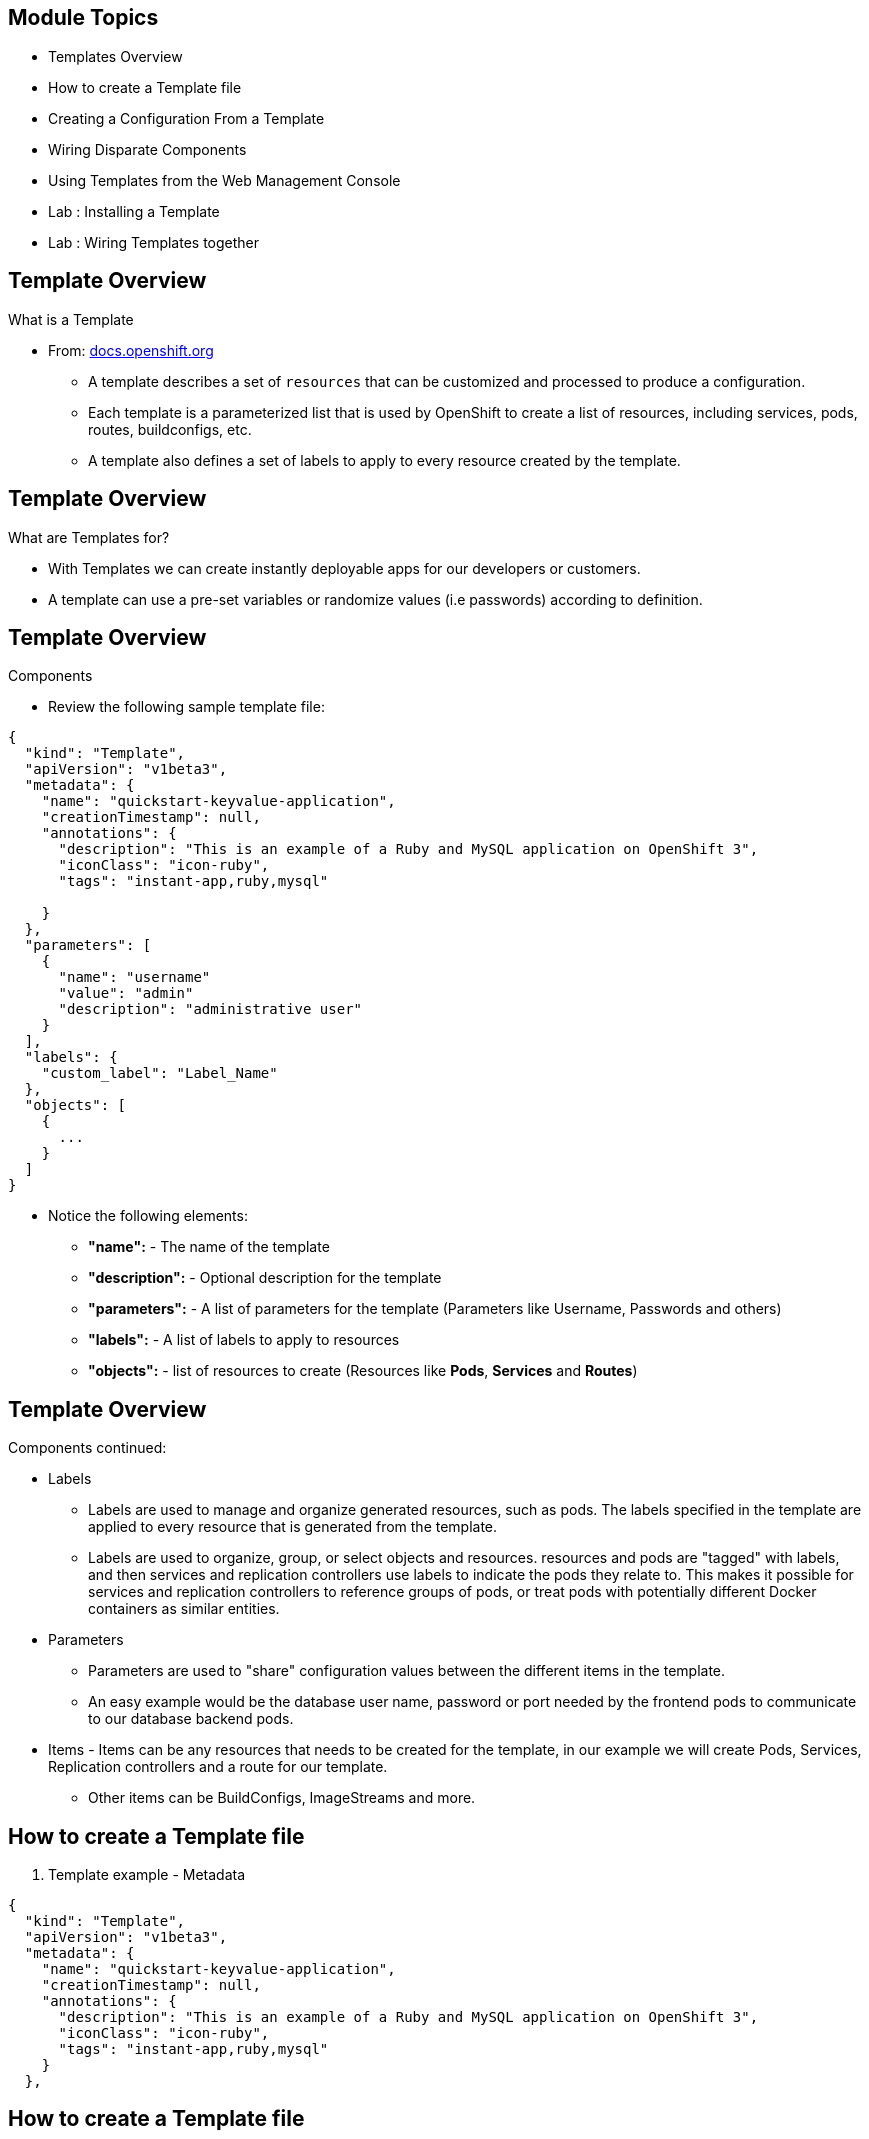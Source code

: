 
== &nbsp;
:noaudio:
:numbered!:

ifdef::revealjs_slideshow[]
[#cover,data-background-image="image/1156524-bg_redhat.png" data-background-color="#cc0000"]


[#cover-h1]
Red Hat OpenShift Enterprise Implementation

[#cover-h2]
Instant Apps and Templates

[#cover-logo]
image::{revealjs_cover_image}[]

endif::[]


== Module Topics
:noaudio:


* Templates Overview
* How to create a Template file
* Creating a Configuration From a Template
* Wiring Disparate Components
* Using Templates from the Web Management Console
* Lab	: Installing a Template
* Lab	: Wiring Templates together


ifdef::showScript[]

=== Transcript

* In this Module we will discuss the following topics:
** Templates Overview
** Templates Structure
** Wiring Disparate Components
** Using Templates from the Web Management Console

endif::showScript[]



== Template Overview
:noaudio:



.What is a Template

* From: link:http://docs.openshift.org/latest/dev_guide/templates.html[docs.openshift.org]
** A template describes a set of `resources` that can be customized and processed to produce a configuration.
** Each template is a parameterized list that is used by OpenShift to create a list of resources, including services, pods, routes, buildconfigs, etc.
** A template also defines a set of labels to apply to every resource created by the template.

ifdef::showScript[]

=== Transcript

* A template describes a set of `resources` that can be customized and processed to produce a configuration.
* Each template is a parameterized list that is used by OpenShift to create a list of resources, including services, pods, routes, buildconfigs, etc.
* A template also defines a set of labels to apply to every resource created by the template.

endif::showScript[]




== Template Overview
:noaudio:

.What are Templates for?

* With Templates we can create instantly deployable apps for our developers or customers.
* A template can use a pre-set variables or randomize values (i.e passwords) according to definition.


ifdef::showScript[]

=== Transcript

* Place narrator script here

endif::showScript[]


== Template Overview
:noaudio:

.Components

* Review the following sample template file:

[source,json]
----
{
  "kind": "Template",
  "apiVersion": "v1beta3",
  "metadata": {
    "name": "quickstart-keyvalue-application",
    "creationTimestamp": null,
    "annotations": {
      "description": "This is an example of a Ruby and MySQL application on OpenShift 3",
      "iconClass": "icon-ruby",
      "tags": "instant-app,ruby,mysql"

    }
  },
  "parameters": [
    {
      "name": "username"
      "value": "admin"
      "description": "administrative user"
    }
  ],
  "labels": {
    "custom_label": "Label_Name"
  },
  "objects": [
    {
      ...
    }
  ]
}

----

* Notice the following elements:
** *"name":* - The name of the template
** *"description":* - Optional description for the template
** *"parameters":* - A list of parameters for the template (Parameters like Username, Passwords and others)
** *"labels":* - A list of labels to apply to resources
** *"objects":* - list of resources to create (Resources like *Pods*, *Services* and *Routes*)


ifdef::showScript[]

=== Transcript

* Place narrator script here

endif::showScript[]


== Template Overview
:noaudio:

.Components continued:

* Labels
** Labels are used to manage and organize generated resources, such as pods. The labels specified in the template are applied to every resource that is generated from the template.
** Labels are used to organize, group, or select objects and resources.  resources and pods are "tagged" with labels, and then services and replication controllers use labels to indicate the pods they relate to. This makes it possible for services and replication controllers to reference groups of pods, or treat pods with potentially different Docker containers as similar entities.

* Parameters
** Parameters are used to "share" configuration values between the different items in the template.
** An easy example would be the database user name, password or port needed by the frontend pods to communicate to our database backend pods.

* Items - Items can be any resources that needs to be created for the template, in our example we will create Pods, Services, Replication controllers and a route for our template.
** Other items can be BuildConfigs, ImageStreams and more.


ifdef::showScript[]

=== Transcript

* Place narrator script here

endif::showScript[]


== How to create a Template file
:noaudio:

. Template example - Metadata

[source,json]
----
{
  "kind": "Template",
  "apiVersion": "v1beta3",
  "metadata": {
    "name": "quickstart-keyvalue-application",
    "creationTimestamp": null,
    "annotations": {
      "description": "This is an example of a Ruby and MySQL application on OpenShift 3",
      "iconClass": "icon-ruby",
      "tags": "instant-app,ruby,mysql"
    }
  },
----

ifdef::showScript[]

=== Transcript



endif::showScript[]

== How to create a Template file
:noaudio:

. Template example - Objects: Service "web"

[source,json]
----

"objects": [
    {
      "kind": "Service",
      "apiVersion": "v1beta3",
      "metadata": {
        "name": "frontend",
        "creationTimestamp": null
      },
      "spec": {
        "ports": [
          {
            "name": "web",
            "protocol": "TCP",
            "port": 5432,
            "targetPort": 8080,
            "nodePort": 0
          }
        ],
        "selector": {
          "name": "frontend"
        },
        "portalIP": "",
        "type": "ClusterIP",
        "sessionAffinity": "None"
      },
      "status": {
        "loadBalancer": {}
      }
    },

----

ifdef::showScript[]

=== Transcript

* Place narrator script here

endif::showScript[]

== How to create a Template file
:noaudio:

. Template example - Objects: Service "database"

[source,json]
----
  {
      "kind": "Service",
      "apiVersion": "v1beta3",
      "metadata": {
        "name": "database",
        "creationTimestamp": null
      },
      "spec": {
        "ports": [
          {
            "name": "db",
            "protocol": "TCP",
            "port": 5434,
            "targetPort": 3306,
            "nodePort": 0
          }
        ],
        "selector": {
          "name": "database"
        },
        "portalIP": "",
        "type": "ClusterIP",
        "sessionAffinity": "None"
      },
      "status": {
        "loadBalancer": {}
      }
    },
----

ifdef::showScript[]

=== Transcript

* Place narrator script here

endif::showScript[]


== How to create a Template file
:noaudio:

. Template example - Objects: Route

[source,json]
----
    {
      "kind": "Route",
      "apiVersion": "v1beta3",
      "metadata": {
        "name": "route-edge",
        "creationTimestamp": null
      },
      "spec": {
        "host": "integrated.cloudapps.example.com",
        "to": {
          "kind": "Service",
          "name": "frontend"
        }
      },
      "status": {}
    },
----

ifdef::showScript[]

=== Transcript

* Place narrator script here

endif::showScript[]



== How to create a Template file
:noaudio:

. Template example - Objects: ImageStreams "ruby-sample" and "ruby-20-rhel7"

[source,json]
----
 {
"kind": "ImageStream",
      "apiVersion": "v1beta3",
      "metadata": {
        "name": "ruby-sample",
        "creationTimestamp": null
      },
      "spec": {},
      "status": {
        "dockerImageRepository": ""
      }
    },
    {
      "kind": "ImageStream",
      "apiVersion": "v1beta3",
      "metadata": {
        "name": "ruby-20-rhel7",
        "creationTimestamp": null
      },
      "spec": {
        "dockerImageRepository": "registry.access.redhat.com/openshift3_beta/ruby-20-rhel7"
      },
      "status": {
        "dockerImageRepository": ""
      }
    },
----

ifdef::showScript[]

=== Transcript

* Place narrator script here

endif::showScript[]

== How to create a Template file
:noaudio:

. Template example - Objects: BuildConfig

[source,json]

----
 {
      "kind": "DeploymentConfig",
      "apiVersion": "v1beta3",
      "metadata": {
        "name": "frontend",
        "creationTimestamp": null
      },
      "spec": {
        "strategy": {
          "type": "Recreate"
        },
        "triggers": [
          {
            "type": "ImageChange",
            "imageChangeParams": {
              "automatic": true,
              "containerNames": [
                "ruby-helloworld"
              ],
              "from": {
                "kind": "ImageStreamTag",
                "name": "ruby-sample:latest"
              },
              "lastTriggeredImage": ""
            }
          },
          {
            "type": "ConfigChange"
          }
        ],
        "replicas": 2,
        "selector": {
          "name": "frontend"
        },
        "template": {
          "metadata": {
            "creationTimestamp": null,
            "labels": {
              "name": "frontend"
            }
          },
          "nodeSelector": {
            "region": "primary"
          },
          "spec": {
            "containers": [
              {
                "name": "ruby-helloworld",
                "image": "ruby-sample",
                "ports": [
                  {
                    "containerPort": 8080,
                    "protocol": "TCP"
                  }
                ],
                "env": [
                  {
                    "name": "ADMIN_USERNAME",
                    "value": "${ADMIN_USERNAME}"
                  },
                  {
                    "name": "ADMIN_PASSWORD",
                    "value": "${ADMIN_PASSWORD}"
                  },
                  {
                    "name": "MYSQL_USER",
                    "value": "${MYSQL_USER}"
                  },
                  {
                    "name": "MYSQL_PASSWORD",
                    "value": "${MYSQL_PASSWORD}"
                  },
                  {
                    "name": "MYSQL_DATABASE",
                    "value": "${MYSQL_DATABASE}"
                  }
                ],
                "resources": {},
                "terminationMessagePath": "/dev/termination-log",
                "imagePullPolicy": "IfNotPresent",
                "capabilities": {},
                "securityContext": {
                  "capabilities": {},
                  "privileged": false
                }
              }
            ],
            "restartPolicy": "Always",
            "dnsPolicy": "ClusterFirst",
            "serviceAccount": ""
          }
        }
      },
      "status": {}
    },
    {
----
ifdef::showScript[]

=== Transcript

* Place narrator script here

endif::showScript[]





== How to create a Template file
:noaudio:

. Template example - Objects: DeploymentConfig "frontend"

[source,json]
----
 {
      "kind": "DeploymentConfig",
      "apiVersion": "v1beta3",
      "metadata": {
        "name": "frontend",
        "creationTimestamp": null
      },
      "spec": {
        "strategy": {
          "type": "Recreate"
        },
        "triggers": [
          {
            "type": "ImageChange",
            "imageChangeParams": {
              "automatic": true,
              "containerNames": [
                "ruby-helloworld"
              ],
              "from": {
                "kind": "ImageStreamTag",
                "name": "ruby-sample:latest"
              },
              "lastTriggeredImage": ""
            }
          },
          {
            "type": "ConfigChange"
          }
        ],
        "replicas": 2,
        "selector": {
          "name": "frontend"
        },
        "template": {
          "metadata": {
            "creationTimestamp": null,
            "labels": {
              "name": "frontend"
            }
          },
          "nodeSelector": {
            "region": "primary"
          },
          "spec": {
            "containers": [
              {
                "name": "ruby-helloworld",
                "image": "ruby-sample",
                "ports": [
                  {
                    "containerPort": 8080,
                    "protocol": "TCP"
                  }
                ],
                "env": [
                  {
                    "name": "ADMIN_USERNAME",
                    "value": "${ADMIN_USERNAME}"
                  },
                  {
                    "name": "ADMIN_PASSWORD",
                    "value": "${ADMIN_PASSWORD}"
                  },
                  {
                    "name": "MYSQL_USER",
                    "value": "${MYSQL_USER}"
                  },
                  {
                    "name": "MYSQL_PASSWORD",
                    "value": "${MYSQL_PASSWORD}"
                  },
                  {
                    "name": "MYSQL_DATABASE",
                    "value": "${MYSQL_DATABASE}"
                  }
                ],
                "resources": {},
                "terminationMessagePath": "/dev/termination-log",
                "imagePullPolicy": "IfNotPresent",
                "capabilities": {},
                "securityContext": {
                  "capabilities": {},
                  "privileged": false
                }
              }
            ],
            "restartPolicy": "Always",
            "dnsPolicy": "ClusterFirst",
            "serviceAccount": ""
          }
        }
      },
      "status": {}
    },
----

ifdef::showScript[]

=== Transcript

* Place narrator script here

endif::showScript[]







== How to create a Template file
:noaudio:

. Template example - Objects: DeploymentConfig "db"

[source,json]
----
  {
      "kind": "DeploymentConfig",
      "apiVersion": "v1beta3",
      "metadata": {
        "name": "database",
        "creationTimestamp": null
      },
      "spec": {
        "strategy": {
          "type": "Recreate"
        },
        "triggers": [
          {
            "type": "ConfigChange"
          }
        ],
        "replicas": 1,
        "selector": {
          "name": "database"
        },
        "template": {
          "metadata": {
            "creationTimestamp": null,
            "labels": {
              "name": "database"
            }
          },
          "nodeSelector": {
            "region": "primary"
          },
          "spec": {
            "containers": [
              {
                "name": "ruby-helloworld-database",
                "image": "registry.access.redhat.com/openshift3_beta/mysql-55-rhel7:latest",
                "ports": [
                  {
                    "containerPort": 3306,
                    "protocol": "TCP"
                  }
                ],
                "env": [
                  {
                    "name": "MYSQL_USER",
                    "value": "${MYSQL_USER}"
                  },
                  {
                    "name": "MYSQL_PASSWORD",
                    "value": "${MYSQL_PASSWORD}"
                  },
                  {
                    "name": "MYSQL_DATABASE",
                    "value": "${MYSQL_DATABASE}"
                  }
                ],
                "resources": {},
                "terminationMessagePath": "/dev/termination-log",
                "imagePullPolicy": "Always",
                "capabilities": {},
                "securityContext": {
                  "capabilities": {},
                  "privileged": false
                }
              }
            ],
            "restartPolicy": "Always",
            "dnsPolicy": "ClusterFirst",
            "serviceAccount": ""
          }
        }
      },
      "status": {}
    }
----

ifdef::showScript[]

=== Transcript

* Place narrator script here

endif::showScript[]





<<<<<<< HEAD

== How to create a Template file
:noaudio:

. Template example - Parameters

[source,json]
----
  ],
  "parameters": [
    {
      "name": "ADMIN_USERNAME",
      "description": "administrator username",
      "generate": "expression",
      "from": "admin[A-Z0-9]{3}"
    },
    {
      "name": "ADMIN_PASSWORD",
      "description": "administrator password",
      "generate": "expression",
      "from": "[a-zA-Z0-9]{8}"
    },
    {
      "name": "MYSQL_USER",
      "description": "database username",
      "generate": "expression",
      "from": "user[A-Z0-9]{3}"
    },
    {
      "name": "MYSQL_PASSWORD",
      "description": "database password",
      "generate": "expression",
      "from": "[a-zA-Z0-9]{8}"
    },
    {
      "name": "MYSQL_DATABASE",
      "description": "database name",
      "value": "root"
    }
  ],
  "labels": {
    "template": "application-template-stibuild"
  }
----

ifdef::showScript[]

=== Transcript

* Place narrator script here

endif::showScript[]


== Creating a Configuration From a Template
:noaudio:

.Uploading a Template

* You can create a configuration from a template using the CLI or, if a template has been uploaded to your project or global template library, using the Management Console.
* You can create a template JSON file, like the above example, then upload it with the CLI using the following process:
** You can upload a template to your current project’s template library by passing a JSON file with the following command:
----

$ oc create -f <filename>

----

** You can upload a template to a different project using the -n option with the name of the project:

----

$ oc create -f <filename> -n <project>

----

** The template would now available to be selected for a configuration using the Management Console or the CLI.

ifdef::showScript[]

=== Transcript

* Place narrator script here

endif::showScript[]




== Creating a Configuration From a Template
:noaudio:

.Generating a Configuration


* Generate a configuration with the following command:
** oc process will examine a template, generate any desired parameters, and output a JSON configuration that can be created with oc.

----

$ oc process -f <filename>

----

** Alternatively, you can create from a template without uploading it to the template library by processing the template and creating from the same template by piping both commands:

----

$ oc process -f <filename.json> | oc create -f -

----

** You can override any parameters defined in the JSON file by adding the -v option and any desired parameters. For example, you can override the ADMIN_USERNAME and MYSQL_DATABASE parameters to create a configuration with customized environment variables:

----

$ oc process -f examples/sample-app/application-template-dockerbuild.json -v ADMIN_USERNAME=root,MYSQL_DATABASE=admin

----


ifdef::showScript[]

=== Transcript

* Place narrator script here

endif::showScript[]


== Wiring Disparate Components
:noaudio:

.Overview

* Sometimes a developer wants to build up the various components manually.
* Let's take our example and treat it like two separate "applications" that we want to wire together.
** Process and create a template for the "frontend"
** Extract the values of the *mysql* credentials from the config file
** Process and create a template for the "db" and override the values with the values we extracted from "frontend" config file.

ifdef::showScript[]

=== Transcript

* Place narrator script here

endif::showScript[]


== Wiring Disparate Components
:noaudio:

.Process "frontend"

* The first step will be to stand up the frontend of our application.
** Process the "frontend" template and create the *config* file.

----
oc process -f frontend-template.json > frontend-config.json
-----




** create the configuration:
----
oc create -f frontend-config.json
---

* As soon as you create this, all of the resources will be created and a build will be started for you.



ifdef::showScript[]

=== Transcript

* Place narrator script here

endif::showScript[]




== Wiring Disparate Components
:noaudio:

.Extract the values from config file


* Before creating the "db" template we will review the config file for "frontend"
** In the config, you will see that a DB password and other parameters have been generated
----
grep -A 1 MYSQL_* frontend-config.json
                                            "name": "MYSQL_USER",
                                            "key": "MYSQL_USER",
                                            "value": "userMXG"

                                            "name": "MYSQL_PASSWORD",
                                            "key": "MYSQL_PASSWORD",
                                            "value": "slDrggRv"

                                            "name": "MYSQL_DATABASE",
                                            "key": "MYSQL_DATABASE",
                                            "value": "root"

----


ifdef::showScript[]

=== Transcript

* Place narrator script here

endif::showScript[]






== Wiring Disparate Components
:noaudio:

.Process "db"

* Now that we know the values that were used to create "frontend" we can use them when we process the "db" template
* In this example we are processing and creating the "db" template while overriding the mysql credentials variables.
** Process the "frontend" template and create the *config* file.
+
----
oc process -f db-template.json  -v MYSQL_USER=userMXG,MYSQL_PASSWORD=slDrggRv,MYSQL_DATABASE=root > db-config.json
-----

** create the configuration:
+
----
oc create -f frontend-config.json
---

* We can also achieve this in a single step.
** The following will process and create the application:
----

oc process -f db-template.json \
    -v MYSQL_USER=userMXG,MYSQL_PASSWORD=slDrggRv,MYSQL_DATABASE=root \
    | oc create -f -
----


ifdef::showScript[]

=== Transcript

* Place narrator script here

endif::showScript[]




== Summary
:noaudio:

* Templates Overview
* How to create a Template file
* Creating a Configuration From a Template
* Wiring Disparate Components
* Using Templates from the Web Management Console
* Lab	: Installing a Template
* Lab	: Wiring Templates together




ifdef::showScript[]

=== Transcript

* Place narrator script here

endif::showScript[]
